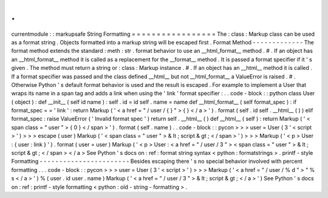 .
.
currentmodule
:
:
markupsafe
String
Formatting
=
=
=
=
=
=
=
=
=
=
=
=
=
=
=
=
=
The
:
class
:
Markup
class
can
be
used
as
a
format
string
.
Objects
formatted
into
a
markup
string
will
be
escaped
first
.
Format
Method
-
-
-
-
-
-
-
-
-
-
-
-
-
The
format
method
extends
the
standard
:
meth
:
str
.
format
behavior
to
use
an
__html_format__
method
.
#
.
If
an
object
has
an
__html_format__
method
it
is
called
as
a
replacement
for
the
__format__
method
.
It
is
passed
a
format
specifier
if
it
'
s
given
.
The
method
must
return
a
string
or
:
class
:
Markup
instance
.
#
.
If
an
object
has
an
__html__
method
it
is
called
.
If
a
format
specifier
was
passed
and
the
class
defined
__html__
but
not
__html_format__
a
ValueError
is
raised
.
#
.
Otherwise
Python
'
s
default
format
behavior
is
used
and
the
result
is
escaped
.
For
example
to
implement
a
User
that
wraps
its
name
in
a
span
tag
and
adds
a
link
when
using
the
'
link
'
format
specifier
:
.
.
code
-
block
:
:
python
class
User
(
object
)
:
def
__init__
(
self
id
name
)
:
self
.
id
=
id
self
.
name
=
name
def
__html_format__
(
self
format_spec
)
:
if
format_spec
=
=
'
link
'
:
return
Markup
(
'
<
a
href
=
"
/
user
/
{
}
"
>
{
}
<
/
a
>
'
)
.
format
(
self
.
id
self
.
__html__
(
)
)
elif
format_spec
:
raise
ValueError
(
'
Invalid
format
spec
'
)
return
self
.
__html__
(
)
def
__html__
(
self
)
:
return
Markup
(
'
<
span
class
=
"
user
"
>
{
0
}
<
/
span
>
'
)
.
format
(
self
.
name
)
.
.
code
-
block
:
:
pycon
>
>
>
user
=
User
(
3
'
<
script
>
'
)
>
>
>
escape
(
user
)
Markup
(
'
<
span
class
=
"
user
"
>
&
lt
;
script
&
gt
;
<
/
span
>
'
)
>
>
>
Markup
(
'
<
p
>
User
:
{
user
:
link
}
'
)
.
format
(
user
=
user
)
Markup
(
'
<
p
>
User
:
<
a
href
=
"
/
user
/
3
"
>
<
span
class
=
"
user
"
>
&
lt
;
script
&
gt
;
<
/
span
>
<
/
a
>
See
Python
'
s
docs
on
:
ref
:
format
string
syntax
<
python
:
formatstrings
>
.
printf
-
style
Formatting
-
-
-
-
-
-
-
-
-
-
-
-
-
-
-
-
-
-
-
-
-
-
-
Besides
escaping
there
'
s
no
special
behavior
involved
with
percent
formatting
.
.
.
code
-
block
:
:
pycon
>
>
>
user
=
User
(
3
'
<
script
>
'
)
>
>
>
Markup
(
'
<
a
href
=
"
/
user
/
%
d
"
>
"
%
s
<
/
a
>
'
)
%
(
user
.
id
user
.
name
)
Markup
(
'
<
a
href
=
"
/
user
/
3
"
>
&
lt
;
script
&
gt
;
<
/
a
>
'
)
See
Python
'
s
docs
on
:
ref
:
printf
-
style
formatting
<
python
:
old
-
string
-
formatting
>
.

